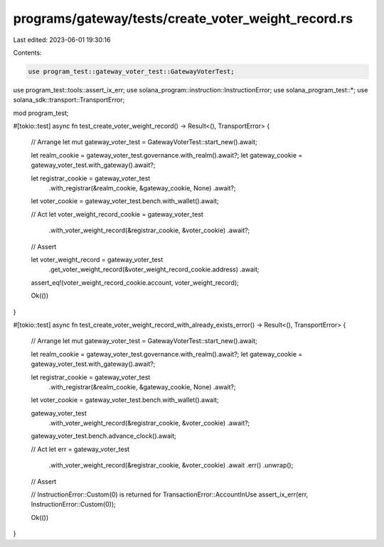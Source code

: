 programs/gateway/tests/create_voter_weight_record.rs
====================================================

Last edited: 2023-06-01 19:30:16

Contents:

.. code-block:: rs

    use program_test::gateway_voter_test::GatewayVoterTest;
use program_test::tools::assert_ix_err;
use solana_program::instruction::InstructionError;
use solana_program_test::*;
use solana_sdk::transport::TransportError;

mod program_test;

#[tokio::test]
async fn test_create_voter_weight_record() -> Result<(), TransportError> {
    // Arrange
    let mut gateway_voter_test = GatewayVoterTest::start_new().await;

    let realm_cookie = gateway_voter_test.governance.with_realm().await?;
    let gateway_cookie = gateway_voter_test.with_gateway().await?;

    let registrar_cookie = gateway_voter_test
        .with_registrar(&realm_cookie, &gateway_cookie, None)
        .await?;

    let voter_cookie = gateway_voter_test.bench.with_wallet().await;

    // Act
    let voter_weight_record_cookie = gateway_voter_test
        .with_voter_weight_record(&registrar_cookie, &voter_cookie)
        .await?;

    // Assert

    let voter_weight_record = gateway_voter_test
        .get_voter_weight_record(&voter_weight_record_cookie.address)
        .await;

    assert_eq!(voter_weight_record_cookie.account, voter_weight_record);

    Ok(())
}

#[tokio::test]
async fn test_create_voter_weight_record_with_already_exists_error() -> Result<(), TransportError> {
    // Arrange
    let mut gateway_voter_test = GatewayVoterTest::start_new().await;

    let realm_cookie = gateway_voter_test.governance.with_realm().await?;
    let gateway_cookie = gateway_voter_test.with_gateway().await?;

    let registrar_cookie = gateway_voter_test
        .with_registrar(&realm_cookie, &gateway_cookie, None)
        .await?;

    let voter_cookie = gateway_voter_test.bench.with_wallet().await;

    gateway_voter_test
        .with_voter_weight_record(&registrar_cookie, &voter_cookie)
        .await?;

    gateway_voter_test.bench.advance_clock().await;

    // Act
    let err = gateway_voter_test
        .with_voter_weight_record(&registrar_cookie, &voter_cookie)
        .await
        .err()
        .unwrap();

    // Assert

    // InstructionError::Custom(0) is returned for TransactionError::AccountInUse
    assert_ix_err(err, InstructionError::Custom(0));

    Ok(())
}


